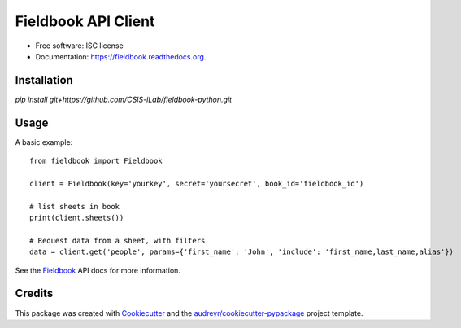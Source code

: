 ===============================
Fieldbook API Client
===============================


* Free software: ISC license
* Documentation: https://fieldbook.readthedocs.org.

Installation
--------

`pip install git+https://github.com/CSIS-iLab/fieldbook-python.git`

Usage
-------

A basic example:

::

    from fieldbook import Fieldbook

    client = Fieldbook(key='yourkey', secret='yoursecret', book_id='fieldbook_id')

    # list sheets in book
    print(client.sheets())

    # Request data from a sheet, with filters
    data = client.get('people', params={'first_name': 'John', 'include': 'first_name,last_name,alias'})


See the Fieldbook_ API docs for more information.

.. _Fieldbook: https://github.com/fieldbook/api-docs

Credits
---------

This package was created with Cookiecutter_ and the `audreyr/cookiecutter-pypackage`_ project template.

.. _Cookiecutter: https://github.com/audreyr/cookiecutter
.. _`audreyr/cookiecutter-pypackage`: https://github.com/audreyr/cookiecutter-pypackage
